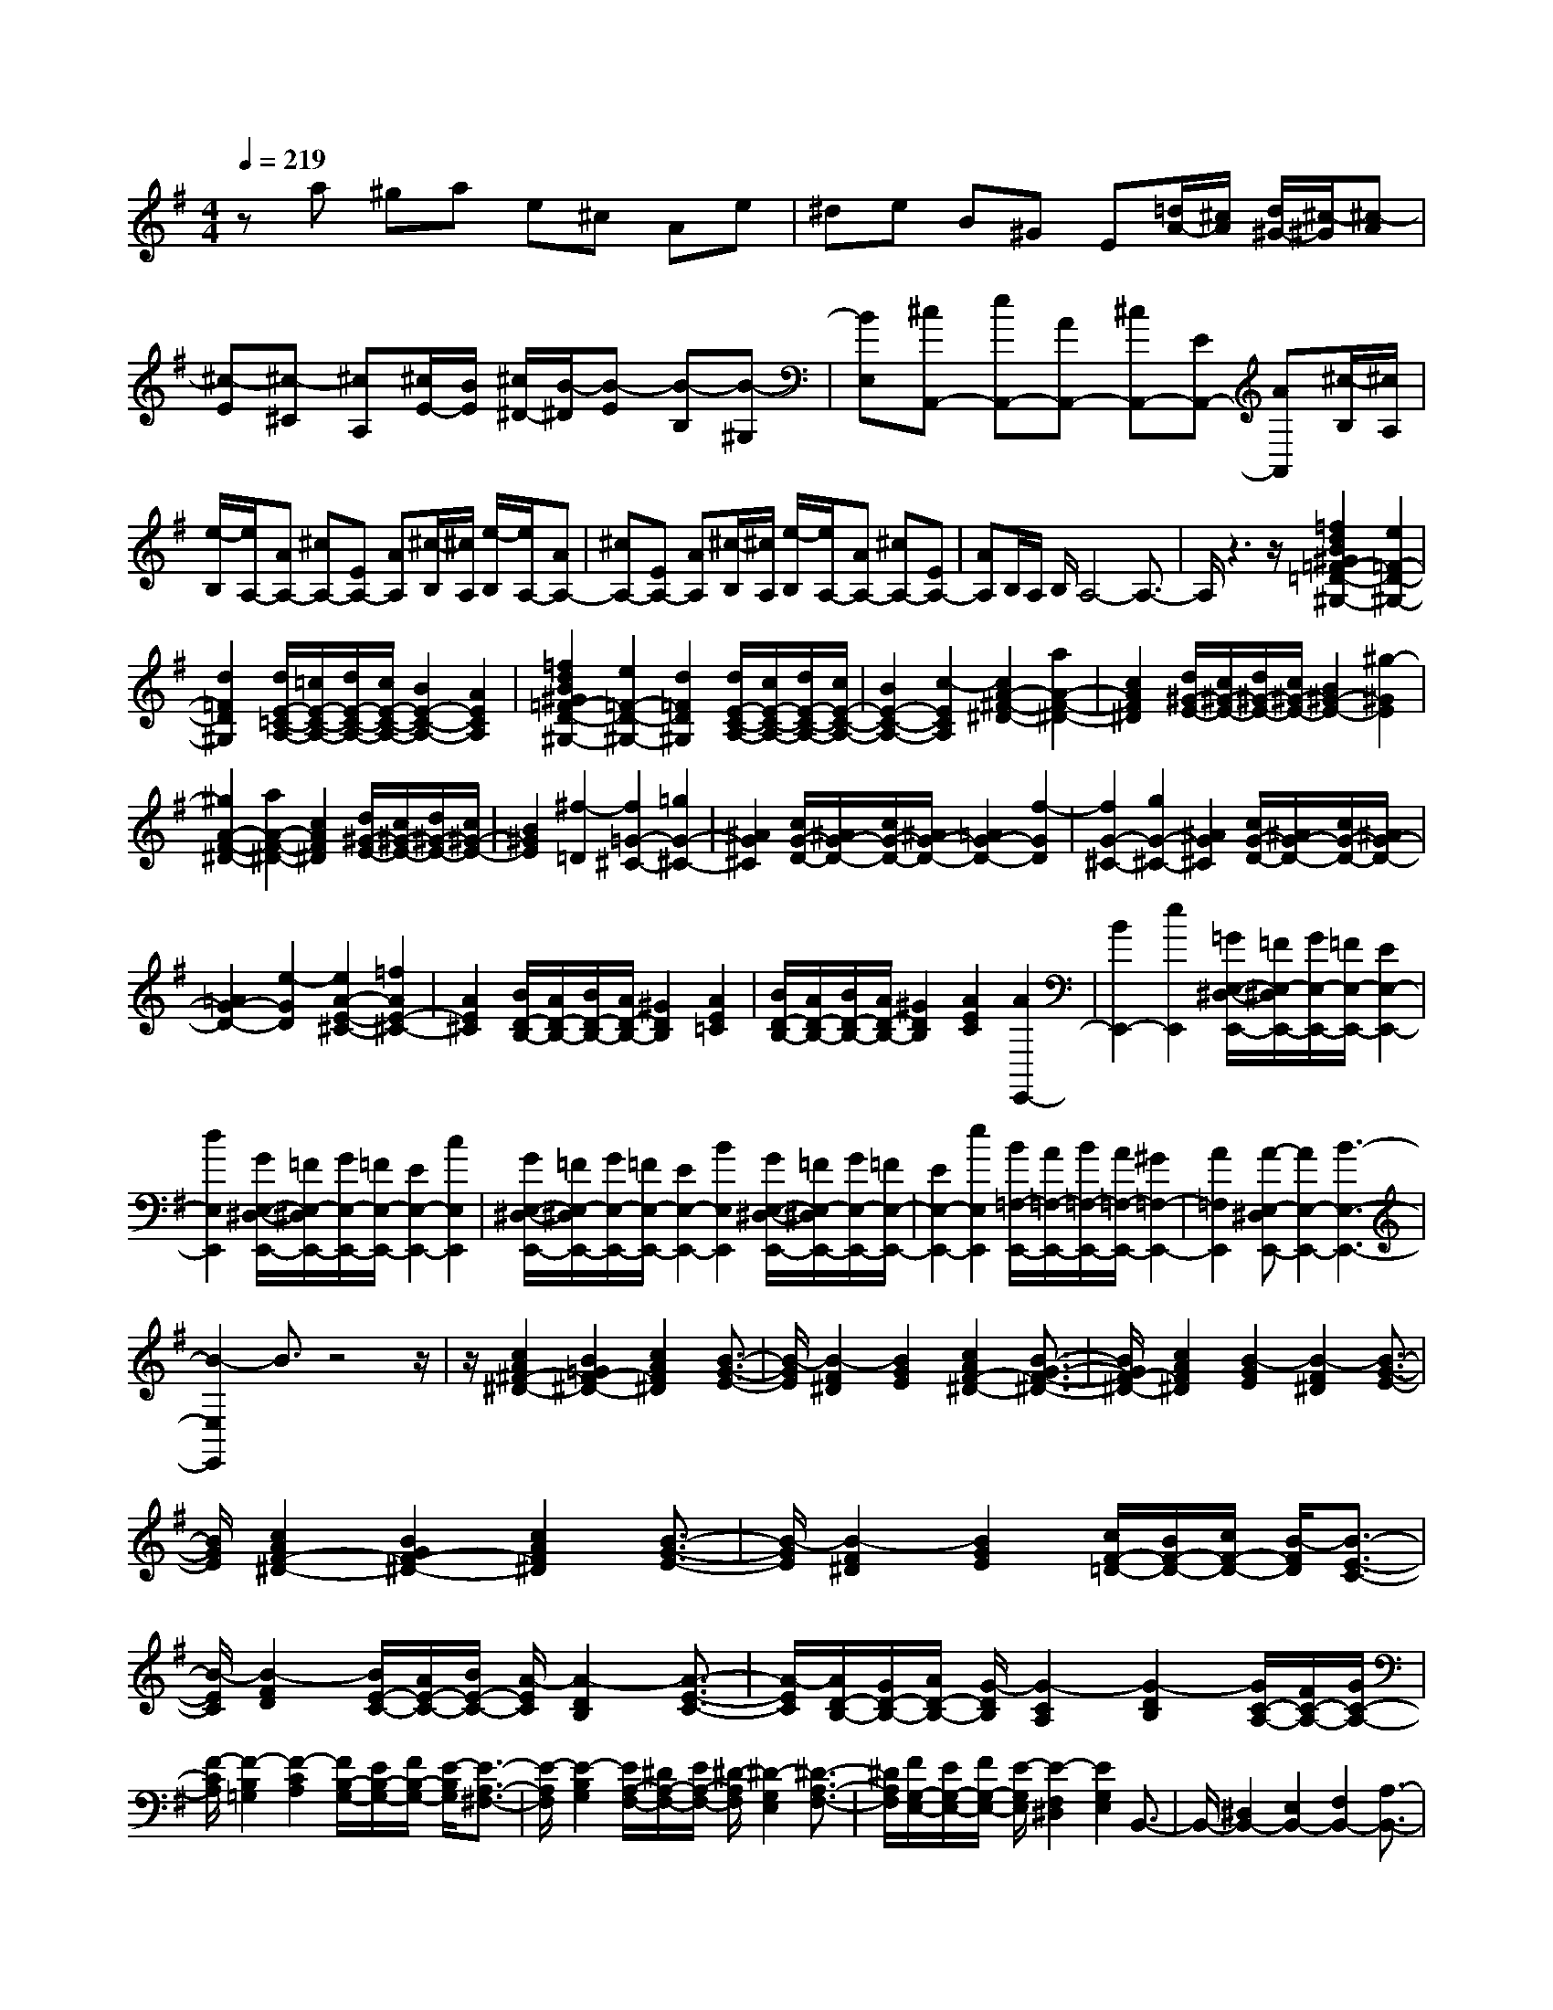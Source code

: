 % input file /home/ubuntu/MusicGeneratorQuin/training_data/scarlatti/K062.MID
X: 1
T: 
M: 4/4
L: 1/8
Q:1/4=219
% Last note suggests Dorian mode tune
K:G % 1 sharps
%(C) John Sankey 1998
%%MIDI program 6
%%MIDI program 6
%%MIDI program 6
%%MIDI program 6
%%MIDI program 6
%%MIDI program 6
%%MIDI program 6
%%MIDI program 6
%%MIDI program 6
%%MIDI program 6
%%MIDI program 6
%%MIDI program 6
za ^ga e^c Ae|^de B^G E[=d/2A/2-][^c/2A/2] [d/2^G/2-][^c/2-^G/2][^c-A]|[^c-E][^c-^C] [^cA,][^c/2E/2-][B/2E/2] [^c/2^D/2-][B/2-^D/2][B-E] [B-B,][B-^G,]|[BE,][^cA,,-] [eA,,-][AA,,-] [^cA,,-][EA,,-] [AA,,][^c/2-B,/2][^c/2A,/2]|
[e/2-B,/2][e/2A,/2-][AA,-] [^cA,-][EA,-] [AA,][^c/2-B,/2][^c/2A,/2] [e/2-B,/2][e/2A,/2-][AA,-]|[^cA,-][EA,-] [AA,][^c/2-B,/2][^c/2A,/2] [e/2-B,/2][e/2A,/2-][AA,-] [^cA,-][EA,-]|[AA,]B,/2A,/2 B,/2A,4-A,3/2-|A,/2z3z/2 [=f2d2B2^G2=F2-=D2-^G,2-] [e2=F2-D2-^G,2-]|
[d2=F2D2^G,2] [d/2E/2-=C/2-A,/2-][=c/2E/2-C/2-A,/2-][d/2E/2-C/2-A,/2-][c/2E/2-C/2-A,/2-] [B2E2-C2-A,2-] [A2E2C2A,2]|[=f2d2B2^G2=F2-D2-^G,2-] [e2=F2-D2-^G,2-] [d2=F2D2^G,2] [d/2E/2-C/2-A,/2-][c/2E/2-C/2-A,/2-][d/2E/2-C/2-A,/2-][c/2E/2-C/2-A,/2-]|[B2E2-C2-A,2-] [c2-E2C2A,2] [c2A2-^F2-^D2-] [a2A2-F2-^D2-]|[c2A2F2^D2] [d/2^G/2-E/2-][c/2^G/2-E/2-][d/2^G/2-E/2-][c/2^G/2-E/2-] [B2^G2-E2-] [^g2-^G2E2]|
[^g2A2-F2-^D2-] [a2A2-F2-^D2-] [c2A2F2^D2] [d/2^G/2-E/2-][c/2^G/2-E/2-][d/2^G/2-E/2-][c/2^G/2-E/2-]|[B2^G2E2] [^f2-=D2] [f2=G2-^C2-] [=g2G2-^C2-]|[^A2G2^C2] [c/2G/2-D/2-][^A/2G/2-D/2-][c/2G/2-D/2-][^A/2G/2-D/2-] [=A2G2-D2-] [f2-G2D2]|[f2G2-^C2-] [g2G2-^C2-] [^A2G2^C2] [c/2G/2-D/2-][^A/2G/2-D/2-][c/2G/2-D/2-][^A/2G/2-D/2-]|
[=A2G2-D2-] [e2-G2D2] [e2A2-E2-^C2-] [=f2A2E2-^C2-]|[A2E2^C2] [B/2D/2-B,/2-][A/2D/2-B,/2-][B/2D/2-B,/2-][A/2D/2-B,/2-] [^G2D2B,2] [A2E2=C2]|[B/2D/2-B,/2-][A/2D/2-B,/2-][B/2D/2-B,/2-][A/2D/2-B,/2-] [^G2D2B,2] [A2E2C2] [A2E,,2-]|[B2E,,2-] [e2E,,2] [=G/2E,/2-^D,/2-E,,/2-][=F/2E,/2-^D,/2E,,/2-][G/2E,/2-E,,/2-][=F/2E,/2-E,,/2-] [E2E,2-E,,2-]|
[d2E,2E,,2] [G/2E,/2-^D,/2-E,,/2-][=F/2E,/2-^D,/2E,,/2-][G/2E,/2-E,,/2-][=F/2E,/2-E,,/2-] [E2E,2-E,,2-] [c2E,2E,,2]|[G/2E,/2-^D,/2-E,,/2-][=F/2E,/2-^D,/2E,,/2-][G/2E,/2-E,,/2-][=F/2E,/2-E,,/2-] [E2E,2-E,,2-] [B2E,2E,,2] [G/2E,/2-^D,/2-E,,/2-][=F/2E,/2-^D,/2E,,/2-][G/2E,/2-E,,/2-][=F/2E,/2-E,,/2-]|[E2E,2-E,,2-] [e2E,2E,,2] [B/2=F,/2-E,,/2-][A/2=F,/2-E,,/2-][B/2=F,/2-E,,/2-][A/2=F,/2-E,,/2-] [^G2=F,2-E,,2-]|[A2=F,2E,,2] [A-E,-^D,E,,-][A2E,2-E,,2-][B3-E,3-E,,3-]|
[B2-E,2E,,2] B3/2z4z/2|z/2[c2A2^F2-^D2-][B2=G2F2-^D2-][c2A2F2^D2][B3/2-G3/2-E3/2-]|[B/2-G/2E/2][B2-F2^D2][B2G2E2][c2A2F2-^D2-][B3/2-G3/2-F3/2-^D3/2-]|[B/2G/2F/2-^D/2-][c2A2F2^D2][B2-G2E2][B2-F2^D2][B3/2-G3/2-E3/2-]|
[B/2G/2E/2][c2A2F2-^D2-][B2G2F2-^D2-][c2A2F2^D2][B3/2-G3/2-E3/2-]|[B/2-G/2E/2][B2-F2^D2][B2G2E2][c/2F/2-=D/2-][B/2F/2-D/2-][c/2F/2-D/2-] [B/2-F/2D/2][B3/2-E3/2-C3/2-]|[B/2-E/2C/2][B2-F2D2][B/2E/2-C/2-][A/2E/2-C/2-][B/2E/2-C/2-] [A/2-E/2C/2][A2-D2B,2][A3/2-E3/2-C3/2-]|[A/2-E/2C/2][A/2D/2-B,/2-][G/2D/2-B,/2-][A/2D/2-B,/2-] [G/2-D/2B,/2][G2-C2A,2][G2-D2B,2][G/2C/2-A,/2-][F/2C/2-A,/2-][G/2C/2-A,/2-]|
[F/2-C/2A,/2][F2-B,2=G,2][F2-C2A,2][F/2B,/2-G,/2-][E/2B,/2-G,/2-][F/2B,/2-G,/2-] [E/2-B,/2G,/2][E3/2-A,3/2-^F,3/2-]|[E/2-A,/2F,/2][E2-B,2G,2][E/2A,/2-F,/2-][^D/2A,/2-F,/2-][E/2A,/2-F,/2-] [^D/2-A,/2F,/2][^D2-G,2E,2][^D3/2-A,3/2-F,3/2-]|[^D/2A,/2F,/2][F/2G,/2-E,/2-][E/2G,/2-E,/2-][F/2G,/2-E,/2-] [E/2-G,/2E,/2][E2-F,2^D,2][E2G,2E,2]B,,3/2-|B,,/2-[^D,2B,,2-][E,2B,,2-][F,2B,,2-][A,3/2-B,,3/2-]|
[A,/2B,,/2-][A2F2^D2B,2B,,2][^G2E2B,2E,2-E,,2-][E2E,2E,,2][A3/2-E3/2-^C3/2-A,3/2-E,3/2-A,,3/2-]|[A/2E/2^C/2A,/2E,/2A,,/2][^G2E2B,2-E,2-B,,2-][A2B,2E,2B,,2][F2^D2A,2F,2B,,2][E3/2-E,,3/2-]|[E/2E,,/2-][e/2E,,/2-][^d/2E,,/2-][^c/2E,,/2-] [B/2E,,/2-][A/2E,,/2-][^G/2F/2E,,/2-][E/2E,,/2-] [B/2E,,/2-][A/2E,,/2-][^G/2E,,/2-][F/2E,,/2-] [E/2^D/2E,,/2-][^C/2E,,/2-][B,/2E,,/2-][E/2E,,/2-]|[^D/2E,,/2-][^C/2B,/2E,,/2-][A,/2E,,/2-][^G,/2E,,/2-] [F,/2E,,/2-][E,/2E,,/2-][B,/2E,,/2][A,/2^G,/2] F,/2E,/2^D,/2^C,/2 B,,/2[A,,/2^G,,/2]F,,/2[E,,/2-E,,,/2-]|
[E,,8-E,,,8-]|[E,,2E,,,2] z/2E,E,^G,^G,B,B,/2-|B,/2EE^G^GBBe-[^g/2-e/2-]|[^g/2e/2]B-[eB]^G-[B^G]E-[^GE]B,-[E/2-B,/2-]|
[E/2B,/2]^G,-[B,^G,]E,-[^G,E,]B,,-[E,B,,]^G,,-[B,,/2-^G,,/2-]|[B,,/2^G,,/2]E,,6z/2[=f-=d-B-^G-=F-=D-^G,-]|[=fdB^G=F-D-^G,-][e2=F2-D2-^G,2-][d2=F2D2^G,2][d/2E/2-=C/2-A,/2-][=c/2E/2-C/2-A,/2-] [d/2E/2-C/2-A,/2-][c/2E/2-C/2-A,/2-][B-E-C-A,-]|[BE-C-A,-][A2E2C2A,2][=f2d2B2^G2=F2-D2-^G,2-][e2=F2-D2-^G,2-][d-=F-D-^G,-]|
[d=FD^G,][d/2E/2-C/2-A,/2-][c/2E/2-C/2-A,/2-] [d/2E/2-C/2-A,/2-][c/2E/2-C/2-A,/2-][B2E2-C2-A,2-][A2E2C2A,2][=G-E-A,-=G,-^C,-]|[GE-A,-G,-^C,-][e2E2-A,2-G,2-^C,2-][G2E2A,2G,2^C,2][A/2D/2-A,/2-G,/2-=D,/2-][G/2D/2-A,/2-G,/2-D,/2-] [A/2D/2-A,/2-G,/2-D,/2-][G/2D/2-A,/2-G,/2-D,/2-][=F-D-A,-G,-D,-]|[=FD-A,-G,-D,-][d2-D2A,2G,2D,2][d2E2-A,2-G,2-^C,2-][e2E2-A,2-G,2-^C,2-][G-E-A,-G,-^C,-]|[GEA,G,^C,][A/2D/2-A,/2-G,/2-D,/2-][G/2D/2-A,/2-G,/2-D,/2-] [A/2D/2-A,/2-G,/2-D,/2-][G/2D/2-A,/2-G,/2-D,/2-][^F2D2-A,2-G,2-D,2-][d2-D2A,2G,2D,2][d-D-C-F,-]|
[dD-C-F,-][^d2D2C2-F,2-][c2^D2C2F,2][=d/2^D/2-C/2-G,/2-][c/2^D/2-C/2-G,/2-] [d/2^D/2-C/2-G,/2-][c/2^D/2C/2-G,/2-][B-=D-C-G,-]|[BD-C-G,-][d2-D2C2G,2][d2D2-C2-F,2-][^d2D2C2-F,2-][c-^D-C-F,-]|[c^DCF,][=d/2^D/2-C/2-G,/2-][c/2^D/2-C/2-G,/2-] [d/2^D/2-C/2-G,/2-][c/2^D/2C/2-G,/2-][B2=D2-C2-G,2-][=g2-D2C2G,2][g-G-=F-B,-]|[gG-=F-B,-][^g2G2=F2-B,2-][=f2^G2=F2B,2][=g/2^G/2-=F/2-C/2-][=f/2^G/2-=F/2-C/2-] [g/2^G/2-=F/2-C/2-][=f/2^G/2=F/2-C/2-][e-=G-=F-C-]|
[eG-=F-C-][g2-G2=F2C2][g2G2-=F2-B,2-][^g2G2=F2-B,2-][=f-^G-=F-B,-]|[=f^G=FB,][=g/2^G/2-=F/2-C/2-][=f/2^G/2-=F/2-C/2-] [g/2^G/2-=F/2-C/2-][=f/2^G/2=F/2-C/2-][e2=G2-=F2-C2-][c'2-G2=F2C2][c'-B-^G-]|[c'B-^G-][b2B2-^G2-][d2-B2^G2][d2A2-][c-A-]|[cA-][=f2-A2][=f2D2-A,2-D,2-][e2D2-A,2-D,2-][A-D-A,-D,-]|
[ADA,D,][B/2E/2-B,/2-E,/2-][A/2E/2-B,/2-E,/2-] [B/2E/2-B,/2-E,/2-][A/2E/2-B,/2-E,/2-][^G2-E2-B,2-E,2][^G2-E2B,2]^G|z4 z[=f2d2B2-^G2-][e-c-B-^G-]|[ecB-^G-][=f2d2B2^G2][e2-c2A2][e2-B2^G2][e-c-A-]|[ecA][=f2d2B2-^G2-][e2c2B2-^G2-][=f2d2B2^G2][e-c-A-]|
[e-cA][e2-B2^G2][e2c2A2][=f2d2B2-^G2-][e-c-B-^G-]|[ecB-^G-][=f2d2B2^G2][e2-c2A2][e2-B2^G2][e-c-A-]|[ecA][=f/2B/2-=G/2-][e/2B/2-G/2-] [=f/2B/2-G/2-][e/2-B/2G/2][e2-A2=F2][e2-B2G2][e/2A/2-=F/2-][d/2A/2-=F/2-]|[e/2A/2-=F/2-][d/2-A/2=F/2][d2-G2E2][d2-A2=F2][d/2G/2-E/2-][c/2G/2-E/2-] [d/2G/2-E/2-][c/2-G/2E/2][c-=F-D-]|
[c-=FD][c2-G2E2][c/2=F/2-D/2-][B/2=F/2-D/2-] [c/2=F/2-D/2-][B/2-=F/2D/2][B2-E2C2][B-=F-D-]|[B-=FD][B/2E/2-C/2-][A/2E/2-C/2-] [B/2E/2-C/2-][A/2-E/2C/2][A2-D2B,2][A2-E2C2][A/2D/2-B,/2-][^G/2D/2-B,/2-]|[A/2D/2-B,/2-][^G/2-D/2B,/2][^G2-C2A,2][^G2D2B,2][B/2C/2-A,/2-][A/2C/2-A,/2-] [B/2C/2-A,/2-][A/2-C/2A,/2][A-B,-^G,-]|[A-B,^G,][A2C2A,2]E,2-[^G,2E,2-][A,-E,-]|
[A,E,-][B,2E,2-][D2E,2-][d2B2^G2E2B,2E,2][^c-A-E-A,-A,,-]|[^cAE-A,-A,,-][A2E2A,2A,,2][d2A2^F2D2A,2D,2][^c2A2-E2-^C2-A,2-E,2-][d-A-E-^C-A,-E,-]|[dAE^CA,E,][B2^G2E2B,2E,2][^cA,,-] [eA,,-][AA,,-] [^cA,,-][EA,,-]|[AA,,][^c/2-B,/2][^c/2A,/2] [e/2-B,/2][e/2A,/2-][AA,-] [^cA,-][EA,-] [AA,][^c/2-B,/2][^c/2A,/2]|
[e/2-B,/2][e/2A,/2-][AA,-] [^cA,-][EA,-] [AA,][^c/2-B,/2][^c/2-A,/2] [^c/2-B/2-B,/2][^c/2-B/2A,/2-][^c-AA,-]|[^c-=GA,-][^c-FA,-] [^cEA,][^fD-] [aD-][dD-] [fD-][AD-]|[dD][f/2-E/2][f/2D/2] [a/2-E/2][a/2D/2-][dD-] [fD-][AD-] [dD][f/2-E/2][f/2D/2]|[a/2-E/2][a/2D/2-][dD-] [fD-][AD-] [dD][f/2-E/2][f/2D/2] [a/2-E/2][a/2D/2-][dD-]|
[fD-][AD-] [dD][fD-] [aD-][dD-] [fD-][AD-]|[fD][e^C-] [a^C-][^c^C-] [e^C-][A^C-] [e^C][dB,-]|[aB,-][^gB,-] [fB,][eE-] [dE][^cA,-A,,-] [fA,-A,,-][eA,-A,,-]|[dA,A,,][^cA,-D,-] [BA,D,][^c^C-A,-E,-] [e^C-A,-E,-][a^C-A,-E,-] [^c^CA,E,][BB,-E,-]|
[^gB,E,][A2A,,2-][a/2A,,/2-][^g/2A,,/2-] [f/2e/2A,,/2-][d/2A,,/2-][^c/2A,,/2-][B/2A,,/2-] [A/2A,,/2-][e/2A,,/2-][d/2^c/2A,,/2-][B/2A,,/2-]|[A/2A,,/2-][^G/2A,,/2-][F/2A,,/2-][E/2A,,/2-] [A/2^G/2A,,/2-][F/2A,,/2-][E/2A,,/2-][D/2A,,/2-] [^C/2A,,/2-][B,/2A,/2A,,/2-][E/2A,,/2-][D/2A,,/2] ^C/2B,/2A,/2[^G,/2F,/2]|E,/2D,/2^C,/2B,,/2 [A,,6-A,,,6-]|[A,,8-A,,,8-]|
[A,,4-A,,,4-] [A,,/2A,,,/2]
